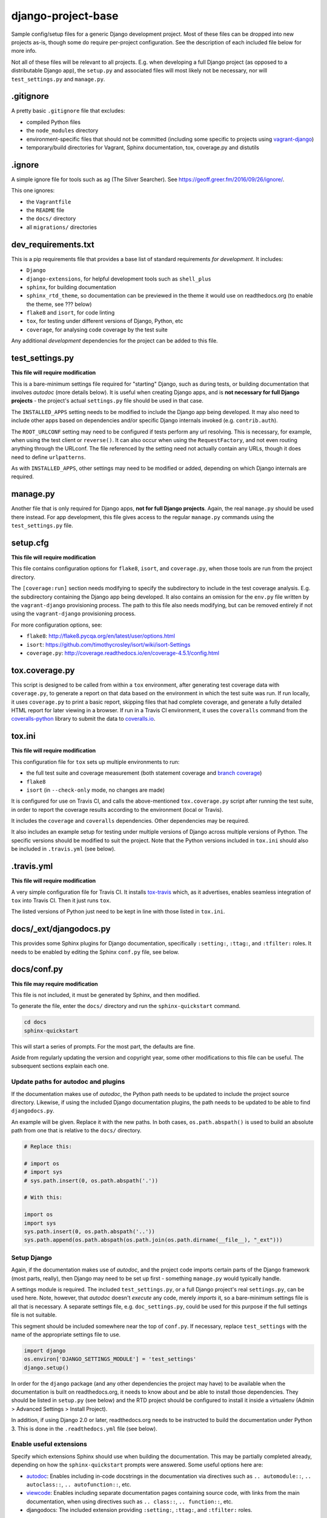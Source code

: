 ===================
django-project-base
===================

Sample config/setup files for a generic Django development project. Most of these files can be dropped into new projects as-is, though some do require per-project configuration. See the description of each included file below for more info.

Not all of these files will be relevant to all projects. E.g. when developing a full Django project (as opposed to a distributable Django app), the ``setup.py`` and associated files will most likely not be necessary, nor will ``test_settings.py`` and ``manage.py``.


.gitignore
==========

A pretty basic ``.gitignore`` file that excludes:

* compiled Python files
* the ``node_modules`` directory
* environment-specific files that should not be committed (including some specific to projects using `vagrant-django <https://github.com/oogles/vagrant-django>`_)
* temporary/build directories for Vagrant, Sphinx documentation, tox, coverage.py and distutils


.ignore
=======

A simple ignore file for tools such as ``ag`` (The Silver Searcher). See https://geoff.greer.fm/2016/09/26/ignore/.

This one ignores:

* the ``Vagrantfile``
* the ``README`` file
* the ``docs/`` directory
* all ``migrations/`` directories


dev_requirements.txt
====================

This is a pip requirements file that provides a base list of standard requirements *for development*. It includes:

* ``Django``
* ``django-extensions``, for helpful development tools such as ``shell_plus``
* ``sphinx``, for building documentation
* ``sphinx_rtd_theme``, so documentation can be previewed in the theme it would use on readthedocs.org (to enable the theme, see ??? below)
* ``flake8`` and ``isort``, for code linting
* ``tox``, for testing under different versions of Django, Python, etc
* ``coverage``, for analysing code coverage by the test suite

Any additional *development* dependencies for the project can be added to this file.


test_settings.py
================

**This file will require modification**

This is a bare-minimum settings file required for "starting" Django, such as during tests, or building documentation that involves *autodoc* (more details below). It is useful when creating Django apps, and is **not necessary for full Django projects** - the project's actual ``settings.py`` file should be used in that case.

The ``INSTALLED_APPS`` setting needs to be modified to include the Django app being developed. It may also need to include other apps based on dependencies and/or specific Django internals invoked (e.g. ``contrib.auth``).

The ``ROOT_URLCONF`` setting may need to be configured if tests perform any url resolving. This is necessary, for example, when using the test client or ``reverse()``. It can also occur when using the ``RequestFactory``, and not even routing anything through the URLconf. The file referenced by the setting need not actually contain any URLs, though it does need to define ``urlpatterns``.

As with ``INSTALLED_APPS``, other settings may need to be modified or added, depending on which Django internals are required.


manage.py
=========

Another file that is only required for Django apps, **not for full Django projects**. Again, the real ``manage.py`` should be used there instead. For app development, this file gives access to the regular ``manage.py`` commands using the ``test_settings.py`` file.


setup.cfg
=========

**This file will require modification**

This file contains configuration options for ``flake8``, ``isort``, and ``coverage.py``, when those tools are run from the project directory.

The ``[coverage:run]`` section needs modifying to specify the subdirectory to include in the test coverage analysis. E.g. the subdirectory containing the Django app being developed. It also contains an omission for the ``env.py`` file written by the ``vagrant-django`` provisioning process. The path to this file also needs modifying, but can be removed entirely if not using the ``vagrant-django`` provisioning process.

For more configuration options, see:

* ``flake8``: http://flake8.pycqa.org/en/latest/user/options.html
* ``isort``: https://github.com/timothycrosley/isort/wiki/isort-Settings
* ``coverage.py``: http://coverage.readthedocs.io/en/coverage-4.5.1/config.html


tox.coverage.py
===============

This script is designed to be called from within a ``tox`` environment, after generating test coverage data with ``coverage.py``, to generate a report on that data based on the environment in which the test suite was run. If run locally, it uses ``coverage.py`` to print a basic report, skipping files that had complete coverage, and generate a fully detailed HTML report for later viewing in a browser. If run in a Travis CI environment, it uses the ``coveralls`` command from the `coveralls-python <http://coveralls-python.readthedocs.io/en/latest/>`_ library to submit the data to `coveralls.io <https://coveralls.io/>`_.


tox.ini
=======

**This file will require modification**

This configuration file for ``tox`` sets up multiple environments to run:

* the full test suite and coverage measurement (both statement coverage and `branch coverage <http://coverage.readthedocs.io/en/latest/branch.html>`_)
* ``flake8``
* ``isort`` (in ``--check-only`` mode, no changes are made)

It is configured for use on Travis CI, and calls the above-mentioned ``tox.coverage.py`` script after running the test suite, in order to report the coverage results according to the environment (local or Travis).

It includes the ``coverage`` and ``coveralls`` dependencies. Other dependencies may be required.

It also includes an example setup for testing under multiple versions of Django across multiple versions of Python. The specific versions should be modified to suit the project. Note that the Python versions included in ``tox.ini`` should also be included in ``.travis.yml`` (see below).


.travis.yml
===========

**This file will require modification**

A very simple configuration file for Travis CI. It installs `tox-travis <https://tox-travis.readthedocs.io/en/stable/>`_ which, as it advertises, enables seamless integration of ``tox`` into Travis CI. Then it just runs ``tox``.

The listed versions of Python just need to be kept in line with those listed in ``tox.ini``.


docs/_ext/djangodocs.py
=======================

This provides some Sphinx plugins for Django documentation, specifically ``:setting:``, ``:ttag:``, and ``:tfilter:`` roles. It needs to be enabled by editing the Sphinx ``conf.py`` file, see below.


docs/conf.py
============

**This file may require modification**

This file is not included, it must be generated by Sphinx, and then modified.

To generate the file, enter the ``docs/`` directory and run the ``sphinx-quickstart`` command.

.. code-block:: bash

    cd docs
    sphinx-quickstart

This will start a series of prompts. For the most part, the defaults are fine.

Aside from regularly updating the version and copyright year, some other modifications to this file can be useful. The subsequent sections explain each one.

Update paths for autodoc and plugins
------------------------------------

If the documentation makes use of *autodoc*, the Python path needs to be updated to include the project source directory. Likewise, if using the included Django documentation plugins, the path needs to be updated to be able to find ``djangodocs.py``.

An example will be given. Replace it with the new paths. In both cases, ``os.path.abspath()`` is used to build an absolute path from one that is relative to the ``docs/`` directory.

.. code-block:: python

    # Replace this:

    # import os
    # import sys
    # sys.path.insert(0, os.path.abspath('.'))

    # With this:

    import os
    import sys
    sys.path.insert(0, os.path.abspath('..'))
    sys.path.append(os.path.abspath(os.path.join(os.path.dirname(__file__), "_ext")))

Setup Django
------------

Again, if the documentation makes use of *autodoc*, and the project code imports certain parts of the Django framework (most parts, really), then Django may need to be set up first - something ``manage.py`` would typically handle.

A settings module is required. The included ``test_settings.py``, or a full Django project's real ``settings.py``, can be used here. Note, however, that *autodoc* doesn't *execute* any code, merely *imports* it, so a bare-minimum settings file is all that is necessary. A separate settings file, e.g. ``doc_settings.py``, could be used for this purpose if the full settings file is not suitable.

This segment should be included somewhere near the top of ``conf.py``. If necessary, replace ``test_settings`` with the name of the appropriate settings file to use.

.. code-block:: python

    import django
    os.environ['DJANGO_SETTINGS_MODULE'] = 'test_settings'
    django.setup()

In order for the ``django`` package (and any other dependencies the project may have) to be available when the documentation is built on readthedocs.org, it needs to know about and be able to install those dependencies. They should be listed in ``setup.py`` (see below) and the RTD project should be configured to install it inside a virtualenv (Admin > Advanced Settings > Install Project).

In addition, if using Django 2.0 or later, readthedocs.org needs to be instructed to build the documentation under Python 3. This is done in the ``.readthedocs.yml`` file (see below).

Enable useful extensions
------------------------

Specify which extensions Sphinx should use when building the documentation. This may be partially completed already, depending on how the ``sphinx-quickstart`` prompts were answered. Some useful options here are:

* `autodoc <http://www.sphinx-doc.org/en/stable/ext/autodoc.html>`_: Enables including in-code docstrings in the documentation via directives such as ``.. automodule::``, ``.. autoclass::``, ``.. autofunction::``, etc.
* `viewcode <http://www.sphinx-doc.org/en/stable/ext/viewcode.html>`_: Enables including separate documentation pages containing source code, with links from the main documentation, when using directives such as ``.. class::``, ``.. function::``, etc.
* djangodocs: The included extension providing ``:setting:``, ``:ttag:``, and ``:tfilter:`` roles.

.. code-block:: python

    extensions = [
        'sphinx.ext.autodoc',
        'sphinx.ext.viewcode',
        'djangodocs'
    ]

Enable the RTD theme
--------------------

Enable the theme used by default by readthedocs.org, allowing the documentation to be viewed locally in the same theme. It only needs configuring when building the documentation locally, as it is the default on RTD, so an environment variable is used to detect which environment the build is taking place in.

.. code-block:: python

    # Replace this:

    html_theme = '...'

    # With this:

    # Only import and set the RTD theme if we're building docs locally. Otherwise,
    # readthedocs.org uses their theme by default, so no need to specify it.
    on_rtd = os.environ.get('READTHEDOCS', None) == 'True'
    if not on_rtd:
        import sphinx_rtd_theme
        html_theme = 'sphinx_rtd_theme'
        html_theme_path = [sphinx_rtd_theme.get_html_theme_path()]

Writing docs
------------

To start writing docs, edit ``index.rst``, and link to additional files from there. To build the docs as HTML for viewing in the browser as they would appear on readthedocs.org, run ``make html`` from the ``docs/`` directory.


.readthedocs.yml
================

Config file for readthedocs.org. Used exclusively to configure documentation to be built under Python 3 - required if installing Django >= 2.0 as part of building the docs (e.g. when using *autodoc*, as noted in the ``conf.py`` notes above).


LICENSE
=======

**This file will require modification**

This file holds the license under which the project is released.

The included license is the `MIT license <https://tldrlegal.com/license/mit-license>`_, being that with which ``django-project-base`` itself is licensed. It should be changed as necessary.

Even if not changing the license itself, the copyright year and copyright holder should be updated accordingly.


MANIFEST.in
===========

This file is the `manifest template <https://docs.python.org/2/distutils/sourcedist.html#the-manifest-in-template>`_ used by ``distutils``/``setuptools`` when creating a source distribution. This is the list of files to include in the distribution (in addition to the defaults).

This is a very simple manifest, simply including the above-mentioned ``LICENSE`` file, and the ``README.rst`` file.


setup.py
========

**This file will require modification**

This file is the setup script for building, distributing, and installing the project as a Python module. The included file uses the ``setuptools`` `extension of <http://setuptools.readthedocs.io/en/latest/setuptools.html>`_ ``distutils``, as it makes it easier to define the package setup.

It primarily consists of a call to the imported ``setup()`` function, the arguments to which define the attributes of the project necessary to build, distribute, and install it. Most of the arguments are project-specific and require custom configuration, but a few things are included that can be common across projects:

* The ``version`` argument is set by reading the value of the ``__version__`` module-level variable included in the ``__init__.py`` file of the source directory. This helps reduce the number of places the version number needs to be modified when it is updated. It assumes a few things:

    * There is a subdirectory under the main project directory (in which these config files reside) that contains the project's source code. The path to this subdirectory should be set using the ``source_dir`` variable at the top of ``setup.py``.
    * There is a ``__version__`` module-level variable in that subdirectory's ``__init__.py`` file that defines a sane version string, such as ``'2.8'``, ``'1.6.2'``, ``'0.4.6dev1'``, etc.

* The ``long_description`` argument is populated from the ``README.rst`` file. Again, this helps avoid repetition, and can provide a more useful extended description of the project than could easily be written in ``setup.py`` itself.

* The ``packages`` argument is set using the ``find_packages()`` `helper function <http://setuptools.readthedocs.io/en/latest/setuptools.html#using-find-packages>`_, which locates all relevant Python packages to include in the distribution. It excludes the ``docs/`` directory, which is not useful to be included.

When properly configured, ``setup.py`` allows a distribution for the project to be built and uploaded to PyPI using:

.. code-block:: bash

    # Build
    python setup.py sdist

    # Upload
    python setup.py upload

    # Together
    python setup.py sdist upload

Uploading to PyPI requires suitable PyPI credentials be provided. Due to a bug in ``distutils`` `discussed here <https://github.com/pypa/setuptools/issues/941>`_, the password may be prompted for without the username. In order for the username to be correctly supplied, it must be added to a ``.pypirc`` file located in the logged-in user's home directory. This ``~/.pypirc`` file should look like:

.. code-block:: ini

    [distutils]
    index-servers =
        pypi

    [pypi]
    username: <username>
    password:

The username should be populated accordingly. The password can be left blank to allow the ``setup.py upload`` command to prompt for it.


README.rst
==========

**This file will require modification**

Hopefully obvious, this file should be updated with the project's own readme.
